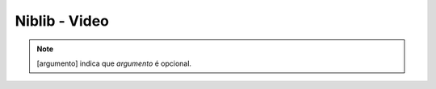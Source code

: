 Niblib - Video
==============

.. note::

    [argumento] indica que *argumento* é opcional.

.. function:: clr([cor])

    Limpa a tela

    :param int cor: A cor a ser utilizada para limpar

.. function:: spr(x, y, sprx, spry, [pal])

    Desenha um sprite 16x16 na tela::

        spr(0, 0, 1, 1)

    irá desenhar no canto superior esquerdo da tela (0, 0) o sprite que na spritesheet se encontra em 16, 16.

    :param int x: Coordenada x na tela
    :param int y: Coordenada y na tela
    :param int sprx: Posição x do sprite na spritesheet
    :param int spry: Posição y do sprite na spritesheet
    :param int pal: Paleta a ser utilizada

    .. warning::

        A posição do sprite para essa função é dada em sprites 16x16, não em pixels,
        para pixels veja :func:`pspr`

.. function:: pspr(x, y, sx, sy, w, h, [pal])

    Desenha um sprite de qualquer tamanho na tela::

        pspr(0, 0, 0, 0, 32, 32)

    irá desenhar no canto superior esquerdo da tela (0, 0) um sprite de tamanho 32, 32 que se encontra na posição 0,0 da spritesheet.

    :param int x: Coordenada x na tela
    :param int y: Coordenada y na tela
    :param int sx: Coordenada x na spritesheet
    :param int sy: Coordenada y na spritesheet
    :param int pal: Paleta a ser utilizada
